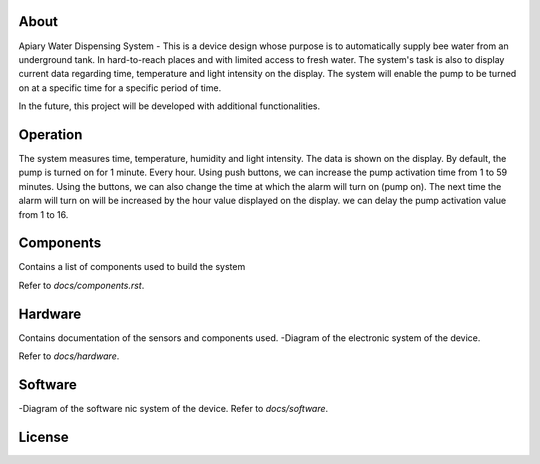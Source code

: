 
 .. contents::

About
----


Apiary Water Dispensing System - This is a device design whose purpose is to automatically supply bee water from an underground tank.
In hard-to-reach places and with limited access to fresh water.
The system's task is also to display current data regarding time, temperature and light intensity on the display.
The system will enable the pump to be turned on at a specific time for a specific period of time.

In the future, this project will be developed with additional functionalities.



Operation
----


The system measures time, temperature, humidity and light intensity. The data is shown on the display.
By default, the pump is turned on for 1 minute. Every hour.
Using push buttons, we can increase the pump activation time from 1 to 59 minutes.
Using the buttons, we can also change the time at which the alarm will turn on (pump on).
The next time the alarm will turn on will be increased by the hour value displayed on the display.
we can delay the pump activation value from 1 to 16.





Components
----

Contains a list of components used to build the system

Refer to `docs/components.rst`.



Hardware
----

Contains documentation of the sensors and components used.
-Diagram of the electronic system of the device.

Refer to `docs/hardware`.




Software
----

-Diagram of the software nic system of the device.
Refer to `docs/software`.


License
----
